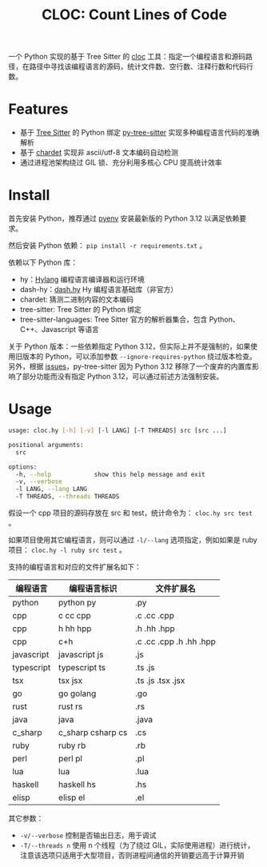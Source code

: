 #+TITLE: CLOC: Count Lines of Code
#+OPTIONS: toc:nil ^:nil
#+LATEX_COMPILER: xelatex
#+LATEX_CLASS: article
#+LATEX_HEADER: \usepackage{ctex}
#+LATEX_HEADER: \usepackage{geometry}
#+LATEX_HEADER: \geometry{a4paper,scale=0.9}

一个 Python 实现的基于 Tree Sitter 的 [[https:github.com/AlDanial/cloc][cloc]] 工具：指定一个编程语言和源码路径，在路径中寻找该编程语言的源码，统计文件数、空行数、注释行数和代码行数。

* Features

- 基于 [[https:github.com/tree-sitter][Tree Sitter]] 的 Python 绑定 [[https:github.com/tree-sitter/py-tree-sitter][py-tree-sitter]] 实现多种编程语言代码的准确解析
- 基于 [[https:github.com/chardet/chardet][chardet]] 实现非 ascii/utf-8 文本编码自动检测
- 通过进程池架构绕过 GIL 锁、充分利用多核心 CPU 提高统计效率

* Install

首先安装 Python，推荐通过 [[https:github.com/pyenv/pyenv][pyenv]] 安装最新版的 Python 3.12 以满足依赖要求。

然后安装 Python 依赖： =pip install -r requirements.txt= 。

依赖以下 Python 库：

- hy：[[http:hylang.org][Hylang]] 编程语言编译器和运行环境
- dash-hy：[[https:github.com/vhqr0/dash.hy][dash.hy]] Hy 编程语言基础库（非官方）
- chardet: 猜测二进制内容的文本编码
- tree-sitter: Tree Sitter 的 Python 绑定
- tree-sitter-languages: Tree Sitter 官方的解析器集合，包含 Python、C++、Javascript 等语言


关于 Python 版本：一些依赖指定 Python 3.12，但实际上并不是强制的，如果使用旧版本的 Python，可以添加参数 =--ignore-requires-python= 绕过版本检查。另外，根据 [[https:github.com/tree-sitter/py-tree-sitter/issues/209][issues]]，py-tree-sitter 因为 Python 3.12 移除了一个废弃的内置库影响了部分功能而没有指定 Python 3.12，可以通过前述方法强制安装。

* Usage

#+begin_src bash
  usage: cloc.hy [-h] [-v] [-l LANG] [-T THREADS] src [src ...]

  positional arguments:
    src

  options:
    -h, --help            show this help message and exit
    -v, --verbose
    -l LANG, --lang LANG
    -T THREADS, --threads THREADS
#+end_src

假设一个 cpp 项目的源码存放在 src 和 test，统计命令为： =cloc.hy src test= 。

如果项目使用其它编程语言，则可以通过 =-l/--lang= 选项指定，例如如果是 ruby 项目： =cloc.hy -l ruby src test= 。

支持的编程语言和对应的文件扩展名如下：

| 编程语言    | 编程语言标识         | 文件扩展名               |
|------------+---------------------+-------------------------|
| python     | python py           | .py                     |
| cpp        | c cc cpp            | .c .cc .cpp             |
| cpp        | h hh hpp            | .h .hh .hpp             |
| cpp        | c+h                 | .c .cc .cpp .h .hh .hpp |
| javascript | javascript js       | .js                     |
| typescript | typescript ts       | .ts .js                 |
| tsx        | tsx jsx             | .ts .js .tsx .jsx       |
| go         | go golang           | .go                     |
| rust       | rust rs             | .rs                     |
| java       | java                | .java                   |
| c_sharp    | c_sharp csharp cs   | .cs                     |
| ruby       | ruby rb             | .rb                     |
| perl       | perl pl             | .pl                     |
| lua        | lua                 | .lua                    |
| haskell    | haskell hs          | .hs                     |
| elisp      | elisp el            | .el                     |

其它参数：

- =-v/--verbose= 控制是否输出日志，用于调试
- =-T/--threads n= 使用 n 个线程（为了绕过 GIL，实际使用进程）进行统计，注意该选项只适用于大型项目，否则进程间通信的开销要远高于计算开销
